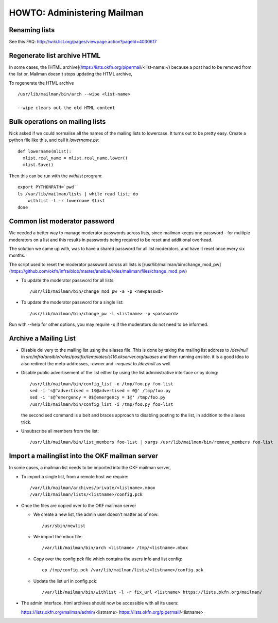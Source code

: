 HOWTO: Administering Mailman
============================

Renaming lists
--------------

See this FAQ: http://wiki.list.org/pages/viewpage.action?pageId=4030617


Regenerate list archive HTML 
----------------------------

In some cases, the [HTML archive](https://lists.okfn.org/pipermail/<list-name>/) because a post had to be removed from the list or,
Mailman doesn't stops updating the HTML archive, 

To regenerate the HTML archive ::

  /usr/lib/mailman/bin/arch --wipe <list-name>

  --wipe clears out the old HTML content


Bulk operations on mailing lists
--------------------------------

Nick asked if we could normalise all the names of the mailing lists to
lowercase. It turns out to be pretty easy. Create a python file like
this, and call it `lowername.py`::

  def lowername(mlist):
    mlist.real_name = mlist.real_name.lower()
    mlist.Save()

Then this can be run with the `withlist` program::

  export PYTHONPATH=`pwd`
  ls /var/lib/mailman/lists | while read list; do
      withlist -l -r lowername $list
  done


Common list moderator password
------------------------------

We needed a better way to manage moderator passwords across lists, since mailman keeps one password - 
for multiple moderators on a list and this results in passwords being required to be reset and additional overhead.

The solution we came up with, was to have a shared password for all list moderators, and have it reset once every six months.

The script used to reset the moderator password across all lists is [/usr/lib/mailman/bin/change_mod_pw](https://github.com/okfn/infra/blob/master/ansible/roles/mailman/files/change_mod_pw)

- To update the moderator password for all lists::

    /usr/lib/mailman/bin/change_mod_pw -a -p <newpasswd>

- To update the moderator password for a single list::

   /usr/lib/mailman/bin/change_pw -l <listname> -p <password> 


Run with --help for other options, you may require -q if the moderators do not need to be informed.



Archive a Mailing List
----------------------

- Disable delivery to the mailing list using the aliases file. This is done by
  taking the mailing list address to `/dev/null` in `src/infra/ansible/roles/postfix/templates/s116.okserver.org/aliases` and then running ansible.
  it is a good idea to also redirect the meta-addresses, `-owner` and `-request`
  to `/dev/null` as well.
- Disable public advertisement of the list either by using the list administrative
  interface or by doing::

    /usr/lib/mailman/bin/config_list -o /tmp/foo.py foo-list
    sed -i 's@^advertised = 1$@advertised = 0@' /tmp/foo.py
    sed -i 's@^emergency = 0$@emergency = 1@' /tmp/foo.py
    /usr/lib/mailman/bin/config_list -i /tmp/foo.py foo-list

  the second sed command is a belt and braces approach to disabling posting to the
  list, in addition to the aliases trick.
- Unsubscribe all members from the list::

    /usr/lib/mailman/bin/list_members foo-list | xargs /usr/lib/mailman/bin/remove_members foo-list


Import a mailinglist into the OKF mailman server
------------------------------------------------

In some cases, a mailman list needs to be imported into the OKF mailman server,

- To import a single list, from a remote host we require::
  
  /var/lib/mailman/archives/private/<listname>.mbox
  /var/lib/mailman/lists/<listname>/config.pck 

- Once the files are copied over to the OKF mailman server

  - We create a new list, the admin user doesn't matter as of now::
     
      /usr/sbin/newlist

  - We import the mbox file::
     
     /var/lib/mailman/bin/arch <listname> /tmp/<listname>.mbox
    
  - Copy over the config.pck file which contains the users info and list config::

     cp /tmp/config.pck /var/lib/mailman/lists/<listname>/config.pck

  - Update the list url in config.pck::
     
     /var/lib/mailman/bin/withlist -l -r fix_url <listname> https://lists.okfn.org/mailman/

-  The admin interface, html archives should now be accessible with all its users::

   https://lists.okfn.org/mailman/admin/<listname>
   https://lists.okfn.org/pipermail/<listname>
